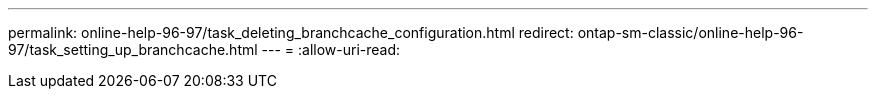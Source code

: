 ---
permalink: online-help-96-97/task_deleting_branchcache_configuration.html 
redirect: ontap-sm-classic/online-help-96-97/task_setting_up_branchcache.html 
---
= 
:allow-uri-read: 


